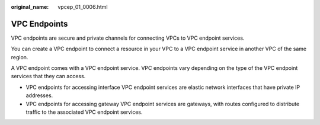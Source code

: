 :original_name: vpcep_01_0006.html

.. _vpcep_01_0006:

VPC Endpoints
=============

VPC endpoints are secure and private channels for connecting VPCs to VPC endpoint services.

You can create a VPC endpoint to connect a resource in your VPC to a VPC endpoint service in another VPC of the same region.

A VPC endpoint comes with a VPC endpoint service. VPC endpoints vary depending on the type of the VPC endpoint services that they can access.

-  VPC endpoints for accessing interface VPC endpoint services are elastic network interfaces that have private IP addresses.
-  VPC endpoints for accessing gateway VPC endpoint services are gateways, with routes configured to distribute traffic to the associated VPC endpoint services.
